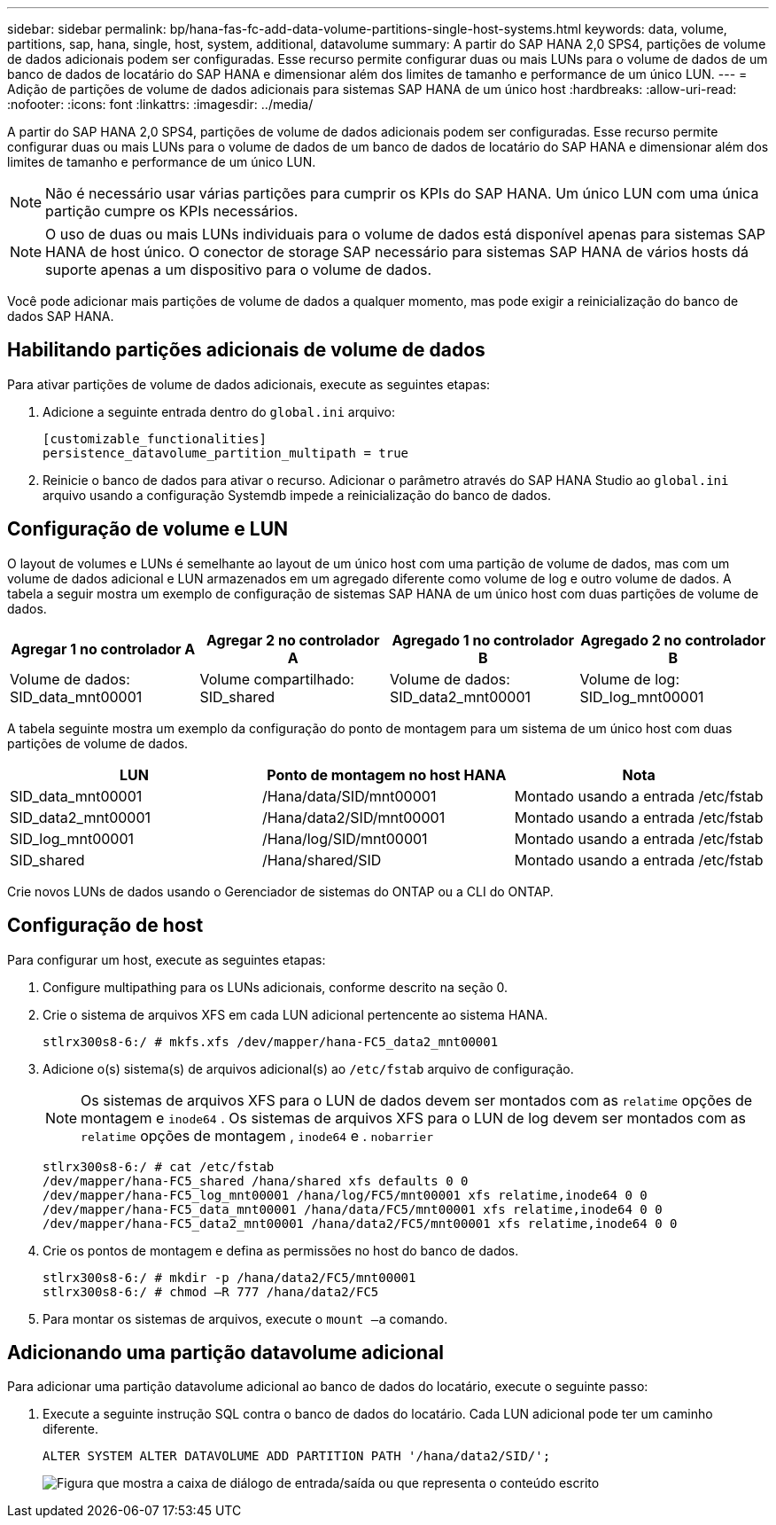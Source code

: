 ---
sidebar: sidebar 
permalink: bp/hana-fas-fc-add-data-volume-partitions-single-host-systems.html 
keywords: data, volume, partitions, sap, hana, single, host, system, additional, datavolume 
summary: A partir do SAP HANA 2,0 SPS4, partições de volume de dados adicionais podem ser configuradas. Esse recurso permite configurar duas ou mais LUNs para o volume de dados de um banco de dados de locatário do SAP HANA e dimensionar além dos limites de tamanho e performance de um único LUN. 
---
= Adição de partições de volume de dados adicionais para sistemas SAP HANA de um único host
:hardbreaks:
:allow-uri-read: 
:nofooter: 
:icons: font
:linkattrs: 
:imagesdir: ../media/


[role="lead"]
A partir do SAP HANA 2,0 SPS4, partições de volume de dados adicionais podem ser configuradas. Esse recurso permite configurar duas ou mais LUNs para o volume de dados de um banco de dados de locatário do SAP HANA e dimensionar além dos limites de tamanho e performance de um único LUN.


NOTE: Não é necessário usar várias partições para cumprir os KPIs do SAP HANA. Um único LUN com uma única partição cumpre os KPIs necessários.


NOTE: O uso de duas ou mais LUNs individuais para o volume de dados está disponível apenas para sistemas SAP HANA de host único. O conector de storage SAP necessário para sistemas SAP HANA de vários hosts dá suporte apenas a um dispositivo para o volume de dados.

Você pode adicionar mais partições de volume de dados a qualquer momento, mas pode exigir a reinicialização do banco de dados SAP HANA.



== Habilitando partições adicionais de volume de dados

Para ativar partições de volume de dados adicionais, execute as seguintes etapas:

. Adicione a seguinte entrada dentro do `global.ini` arquivo:
+
....
[customizable_functionalities]
persistence_datavolume_partition_multipath = true
....
. Reinicie o banco de dados para ativar o recurso. Adicionar o parâmetro através do SAP HANA Studio ao `global.ini` arquivo usando a configuração Systemdb impede a reinicialização do banco de dados.




== Configuração de volume e LUN

O layout de volumes e LUNs é semelhante ao layout de um único host com uma partição de volume de dados, mas com um volume de dados adicional e LUN armazenados em um agregado diferente como volume de log e outro volume de dados. A tabela a seguir mostra um exemplo de configuração de sistemas SAP HANA de um único host com duas partições de volume de dados.

|===
| Agregar 1 no controlador A | Agregar 2 no controlador A | Agregado 1 no controlador B | Agregado 2 no controlador B 


| Volume de dados: SID_data_mnt00001 | Volume compartilhado: SID_shared | Volume de dados: SID_data2_mnt00001 | Volume de log: SID_log_mnt00001 
|===
A tabela seguinte mostra um exemplo da configuração do ponto de montagem para um sistema de um único host com duas partições de volume de dados.

|===
| LUN | Ponto de montagem no host HANA | Nota 


| SID_data_mnt00001 | /Hana/data/SID/mnt00001 | Montado usando a entrada /etc/fstab 


| SID_data2_mnt00001 | /Hana/data2/SID/mnt00001 | Montado usando a entrada /etc/fstab 


| SID_log_mnt00001 | /Hana/log/SID/mnt00001 | Montado usando a entrada /etc/fstab 


| SID_shared | /Hana/shared/SID | Montado usando a entrada /etc/fstab 
|===
Crie novos LUNs de dados usando o Gerenciador de sistemas do ONTAP ou a CLI do ONTAP.



== Configuração de host

Para configurar um host, execute as seguintes etapas:

. Configure multipathing para os LUNs adicionais, conforme descrito na seção 0.
. Crie o sistema de arquivos XFS em cada LUN adicional pertencente ao sistema HANA.
+
....
stlrx300s8-6:/ # mkfs.xfs /dev/mapper/hana-FC5_data2_mnt00001
....
. Adicione o(s) sistema(s) de arquivos adicional(s) ao `/etc/fstab` arquivo de configuração.
+

NOTE: Os sistemas de arquivos XFS para o LUN de dados devem ser montados com as `relatime` opções de montagem e `inode64` . Os sistemas de arquivos XFS para o LUN de log devem ser montados com as `relatime` opções de montagem , `inode64` e . `nobarrier`

+
....
stlrx300s8-6:/ # cat /etc/fstab
/dev/mapper/hana-FC5_shared /hana/shared xfs defaults 0 0
/dev/mapper/hana-FC5_log_mnt00001 /hana/log/FC5/mnt00001 xfs relatime,inode64 0 0
/dev/mapper/hana-FC5_data_mnt00001 /hana/data/FC5/mnt00001 xfs relatime,inode64 0 0
/dev/mapper/hana-FC5_data2_mnt00001 /hana/data2/FC5/mnt00001 xfs relatime,inode64 0 0
....
. Crie os pontos de montagem e defina as permissões no host do banco de dados.
+
....
stlrx300s8-6:/ # mkdir -p /hana/data2/FC5/mnt00001
stlrx300s8-6:/ # chmod –R 777 /hana/data2/FC5
....
. Para montar os sistemas de arquivos, execute o `mount –a` comando.




== Adicionando uma partição datavolume adicional

Para adicionar uma partição datavolume adicional ao banco de dados do locatário, execute o seguinte passo:

. Execute a seguinte instrução SQL contra o banco de dados do locatário. Cada LUN adicional pode ter um caminho diferente.
+
....
ALTER SYSTEM ALTER DATAVOLUME ADD PARTITION PATH '/hana/data2/SID/';
....
+
image:saphana_fas_fc_image28.png["Figura que mostra a caixa de diálogo de entrada/saída ou que representa o conteúdo escrito"]



